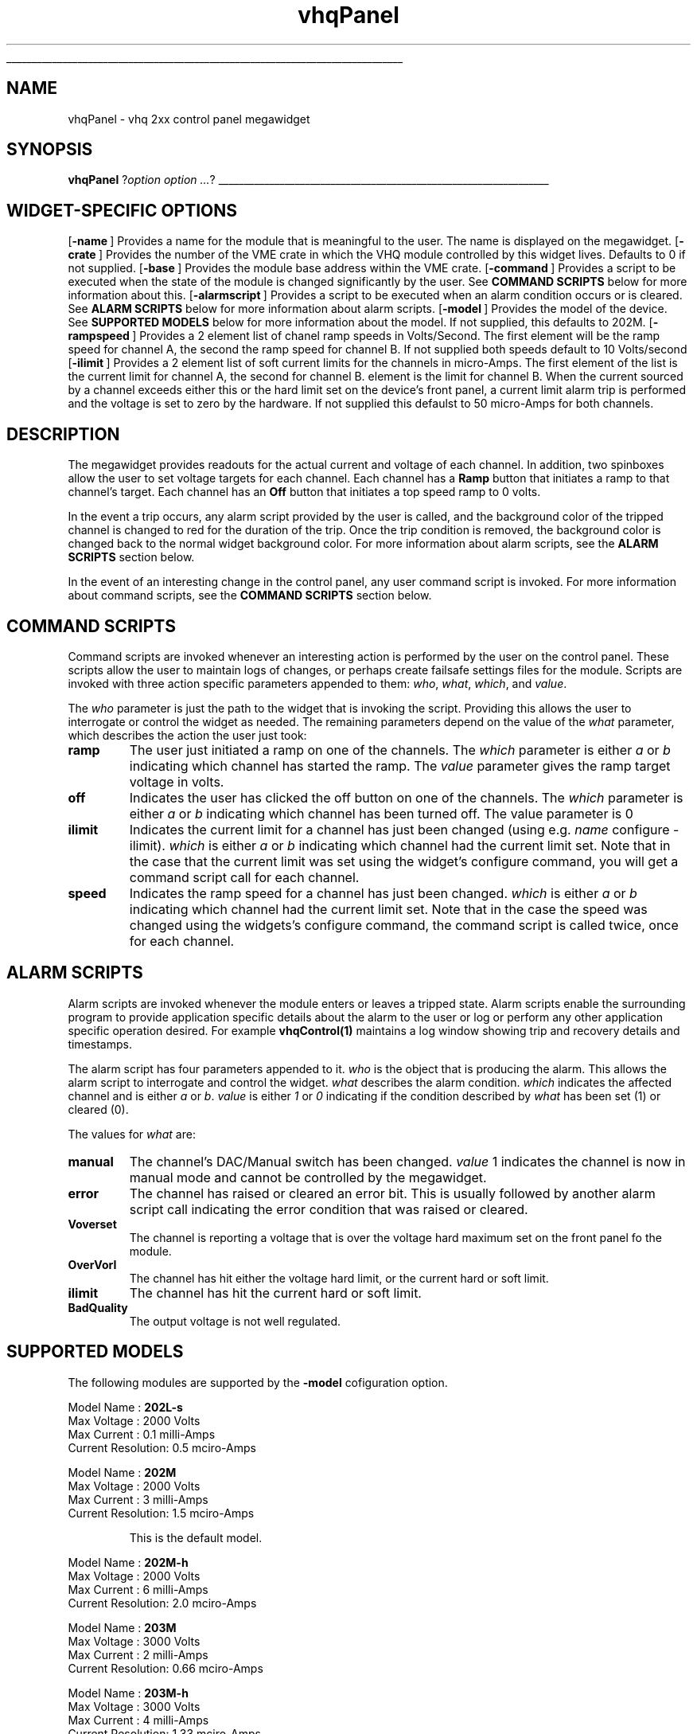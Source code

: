 '\"
'\" Copyright (c) 2005 Michigan State University All Rights Reserved
'\"  Licensed under the GPL.  See http://www.gnu.org/licenses/gpl.txt
'\"  terms and conditions.
'\"
'\" The definitions below are for supplemental macros used in Tcl/Tk
'\" manual entries.
'\"
'\" .AP type name in/out ?indent?
'\"	Start paragraph describing an argument to a library procedure.
'\"	type is type of argument (int, etc.), in/out is either "in", "out",
'\"	or "in/out" to describe whether procedure reads or modifies arg,
'\"	and indent is equivalent to second arg of .IP (shouldn't ever be
'\"	needed;  use .AS below instead)
'\"
'\" .AS ?type? ?name?
'\"	Give maximum sizes of arguments for setting tab stops.  Type and
'\"	name are examples of largest possible arguments that will be passed
'\"	to .AP later.  If args are omitted, default tab stops are used.
'\"
'\" .BS
'\"	Start box enclosure.  From here until next .BE, everything will be
'\"	enclosed in one large box.
'\"
'\" .BE
'\"	End of box enclosure.
'\"
'\" .CS
'\"	Begin code excerpt.
'\"
'\" .CE
'\"	End code excerpt.
'\"
'\" .VS ?version? ?br?
'\"	Begin vertical sidebar, for use in marking newly-changed parts
'\"	of man pages.  The first argument is ignored and used for recording
'\"	the version when the .VS was added, so that the sidebars can be
'\"	found and removed when they reach a certain age.  If another argument
'\"	is present, then a line break is forced before starting the sidebar.
'\"
'\" .VE
'\"	End of vertical sidebar.
'\"
'\" .DS
'\"	Begin an indented unfilled display.
'\"
'\" .DE
'\"	End of indented unfilled display.
'\"
'\" .SO
'\"	Start of list of standard options for a Tk widget.  The
'\"	options follow on successive lines, in four columns separated
'\"	by tabs.
'\"
'\" .SE
'\"	End of list of standard options for a Tk widget.
'\"
'\" .OP cmdName dbName dbClass
'\"	Start of description of a specific option.  cmdName gives the
'\"	option's name as specified in the class command, dbName gives
'\"	the option's name in the option database, and dbClass gives
'\"	the option's class in the option database.
'\"
'\" .UL arg1 arg2
'\"	Print arg1 underlined, then print arg2 normally.
'\"
'\" RCS: @(#) $Id$
'\"
'\"	# Set up traps and other miscellaneous stuff for Tcl/Tk man pages.
.if t .wh -1.3i ^B
.nr ^l \n(.l
.ad b
'\"	# Start an argument description
.de AP
.ie !"\\$4"" .TP \\$4
.el \{\
.   ie !"\\$2"" .TP \\n()Cu
.   el          .TP 15
.\}
.ta \\n()Au \\n()Bu
.ie !"\\$3"" \{\
\&\\$1	\\fI\\$2\\fP	(\\$3)
.\".b
.\}
.el \{\
.br
.ie !"\\$2"" \{\
\&\\$1	\\fI\\$2\\fP
.\}
.el \{\
\&\\fI\\$1\\fP
.\}
.\}
..
'\"	# define tabbing values for .AP
.de AS
.nr )A 10n
.if !"\\$1"" .nr )A \\w'\\$1'u+3n
.nr )B \\n()Au+15n
.\"
.if !"\\$2"" .nr )B \\w'\\$2'u+\\n()Au+3n
.nr )C \\n()Bu+\\w'(in/out)'u+2n
..
.AS Tcl_Interp Tcl_CreateInterp in/out
'\"	# BS - start boxed text
'\"	# ^y = starting y location
'\"	# ^b = 1
.de BS
.br
.mk ^y
.nr ^b 1u
.if n .nf
.if n .ti 0
.if n \l'\\n(.lu\(ul'
.if n .fi
..
'\"	# BE - end boxed text (draw box now)
.de BE
.nf
.ti 0
.mk ^t
.ie n \l'\\n(^lu\(ul'
.el \{\
.\"	Draw four-sided box normally, but don't draw top of
.\"	box if the box started on an earlier page.
.ie !\\n(^b-1 \{\
\h'-1.5n'\L'|\\n(^yu-1v'\l'\\n(^lu+3n\(ul'\L'\\n(^tu+1v-\\n(^yu'\l'|0u-1.5n\(ul'
.\}
.el \}\
\h'-1.5n'\L'|\\n(^yu-1v'\h'\\n(^lu+3n'\L'\\n(^tu+1v-\\n(^yu'\l'|0u-1.5n\(ul'
.\}
.\}
.fi
.br
.nr ^b 0
..
'\"	# VS - start vertical sidebar
'\"	# ^Y = starting y location
'\"	# ^v = 1 (for troff;  for nroff this doesn't matter)
.de VS
.if !"\\$2"" .br
.mk ^Y
.ie n 'mc \s12\(br\s0
.el .nr ^v 1u
..
'\"	# VE - end of vertical sidebar
.de VE
.ie n 'mc
.el \{\
.ev 2
.nf
.ti 0
.mk ^t
\h'|\\n(^lu+3n'\L'|\\n(^Yu-1v\(bv'\v'\\n(^tu+1v-\\n(^Yu'\h'-|\\n(^lu+3n'
.sp -1
.fi
.ev
.\}
.nr ^v 0
..
'\"	# Special macro to handle page bottom:  finish off current
'\"	# box/sidebar if in box/sidebar mode, then invoked standard
'\"	# page bottom macro.
.de ^B
.ev 2
'ti 0
'nf
.mk ^t
.if \\n(^b \{\
.\"	Draw three-sided box if this is the box's first page,
.\"	draw two sides but no top otherwise.
.ie !\\n(^b-1 \h'-1.5n'\L'|\\n(^yu-1v'\l'\\n(^lu+3n\(ul'\L'\\n(^tu+1v-\\n(^yu'\h'|0u'\c
.el \h'-1.5n'\L'|\\n(^yu-1v'\h'\\n(^lu+3n'\L'\\n(^tu+1v-\\n(^yu'\h'|0u'\c
.\}
.if \\n(^v \{\
.nr ^x \\n(^tu+1v-\\n(^Yu
\kx\h'-\\nxu'\h'|\\n(^lu+3n'\ky\L'-\\n(^xu'\v'\\n(^xu'\h'|0u'\c
.\}
.bp
'fi
.ev
.if \\n(^b \{\
.mk ^y
.nr ^b 2
.\}
.if \\n(^v \{\
.mk ^Y
.\}
..
'\"	# DS - begin display
.de DS
.RS
.nf
.sp
..
'\"	# DE - end display
.de DE
.fi
.RE
.sp
..
'\"	# SO - start of list of standard options
.de SO
.SH "STANDARD OPTIONS"
.LP
.nf
.ta 5.5c 11c
.ft B
..
'\"	# SE - end of list of standard options
.de SE
.fi
.ft R
.LP
See the \\fBoptions\\fR manual entry for details on the standard options.
..
'\"	# OP - start of full description for a single option
.de OP
.LP
.nf
.ta 4c
Command-Line Name:	\\fB\\$1\\fR
Database Name:	\\fB\\$2\\fR
Database Class:	\\fB\\$3\\fR
.fi
.IP
..
'\"    # MO -- Model description.
.de MD
.LP
.nf
.ta 4c
Model Name        :   \\fB\\$1\\fR
Max Voltage       :   \\$2 Volts
Max Current       :   \\$3 milli\\-Amps
Current Resolution:   \\$4 mciro\\-Amps
.fi
.IP
..


'\"	# CS - begin code excerpt
.de CS
.RS
.nf
.ta .25i .5i .75i 1i
..
'\"	# CE - end code excerpt
.de CE
.fi
.RE
..
.de UL
\\$1\l'|0\(ul'\\$2
..
.TH vhqPanel 3 "" Tcl "NSCLDAQ Tcl Support"
.BS
'\" Note:  do not modify the .SH NAME line immediately below!
.SH NAME
vhqPanel \- vhq 2xx control panel megawidget
.SH SYNOPSIS
\fBvhqPanel\fI \fR?\fIoption option ...\fR?
.BE
.SH "WIDGET-SPECIFIC OPTIONS"
.OP -name "" ""
Provides a name for the module that is meaningful to the user.
The name is displayed on the megawidget.
.OP -crate "" ""
Provides the number of the VME crate in which the VHQ module controlled
by this widget lives. Defaults to 0 if not supplied.
.OP -base "" ""
Provides the module base address within the VME crate.
.OP -command "" ""
Provides a script to be executed when the state of the
module is changed significantly by the user.  See
\fBCOMMAND SCRIPTS\fR below for more information about
this.
.OP -alarmscript "" ""
Provides a script to be executed when an alarm condition
occurs or is cleared.  See \fBALARM SCRIPTS\fR below for more information
about alarm scripts.
.OP -model "" ""
Provides the model  of the device.  See \fBSUPPORTED MODELS\fR below
for more information about the model.  If not supplied, this defaults to
202M.
.OP -rampspeed "" ""
Provides a 2 element list of chanel ramp speeds in Volts/Second.  The first
element will be the ramp speed for channel A, the second the ramp speed for channel B.
If not supplied both speeds default to 10 Volts/second
.OP -ilimit "" ""
Provides a 2 element list of soft current limits for the channels in
micro\-Amps.  The first element of the list is the current limit for channel A,
the second for channel B.
element is the limit for channel B.  When the current sourced by a channel exceeds
either this or the hard limit set on the device's front panel, a current limit alarm
trip is performed and the voltage is set to zero by the hardware.
If not supplied this defaulst to 50 micro\-Amps for both channels.
.SH DESCRIPTION
.PP
The megawidget provides readouts for the actual current and voltage
of each channel.  In addition, two spinboxes allow the user to set
voltage targets for each channel.  Each channel has a \fBRamp\fR button
that initiates a ramp to that channel's target.  Each channel has an \fBOff\fR button
that initiates a top speed ramp to 0 volts.
.PP
In the event a trip occurs, any alarm script provided by the user is called, and the
background color of the tripped channel is changed to red for the duration of the trip.
Once the trip condition is removed, the background color is changed back to the normal
widget background color.  For more information about alarm scripts, see the \fBALARM SCRIPTS\fR
section below.
.PP
In the event of an interesting change in the control panel, any user command script is invoked.
For more information about command scripts, see the \fBCOMMAND SCRIPTS\fR section below.

.SH "COMMAND SCRIPTS"
.PP
Command scripts are invoked whenever an interesting action is performed
by the user on the control panel.  These scripts allow the user to
maintain logs of changes, or perhaps create failsafe settings files for
the module.  Scripts are invoked with three action specific parameters
appended to them: \fIwho\fR, \fIwhat\fR, \fIwhich\fR, and \fIvalue\fR.
.PP
The \fIwho\fR parameter is just the path to the widget that is invoking the
script.  Providing this allows the user to interrogate or control the widget
as needed.  The remaining parameters depend on the value of the \fIwhat\fR
parameter, which describes the action the user just took:
.TP
\fBramp\fR
The user just initiated a ramp on one of the channels.  The \fIwhich\fR
parameter is either \fIa\fR or \fIb\fR indicating which channel
has started the ramp.  The \fIvalue\fR\ parameter gives the ramp target
voltage in volts.
.TP
\fBoff\fR
Indicates the user has clicked the off button on one of the channels.  The
\fIwhich\fR parameter is either \fIa\fR or \fIb\fR indicating which channel
has been turned off.  The value parameter is 0
.TP
\fBilimit\fR
Indicates the current limit for a channel has just been changed (using e.g.
\fIname\fR configure -ilimit).   \fIwhich\fR is either \fIa\fR or \fIb\fR indicating
which channel had the current limit set.  Note that in the case that the current
limit was set using the widget's configure command, you will get a command script call for each
channel.
.TP
\fBspeed\fR
Indicates the ramp speed for a channel has just been changed.  \fIwhich\fR
is either \fIa\fR or \fIb\fR indicating
which channel had the current limit set.  Note that in the case the speed was
changed using the widgets's configure command, the command script is called
twice, once for each channel.
.SH "ALARM SCRIPTS"
.PP
Alarm scripts are invoked whenever the module enters or leaves a tripped state.
Alarm scripts enable the surrounding program to provide application specific
details about the alarm to the user or log or perform any other application
specific operation desired.  For example \fBvhqControl(1)\fR maintains a log
window showing trip and recovery details and timestamps.
.PP
The alarm script has four parameters appended to it.  \fIwho\fR is the object
that is producing the alarm.  This allows the alarm script to interrogate and
control the widget. \fIwhat\fR describes the alarm condition.  \fIwhich\fR
indicates the affected channel and is either \fIa\fR or \fIb\fR. \fIvalue\fR is
either \fI1\fR or \fI0\fR indicating if the condition described by \fIwhat\fR
has been set (1)  or cleared (0).
.PP
The values for \fIwhat\fR are:
.TP
\fBmanual\fR
The channel's DAC/Manual switch has been changed.  \fIvalue\fR 1 indicates
the channel is now in manual mode and cannot be controlled by the megawidget.
.TP
\fBerror\fR
The channel has raised or cleared an error bit.  This is usually followed
by another alarm script call indicating the error condition that was raised or cleared.
.TP
\fBVoverset\fR
The channel is reporting a voltage that is over the voltage hard maximum
set on the front panel fo the module.
.TP
\fBOverVorI\fR
The channel has hit either the voltage hard limit, or the current hard or soft limit.
.TP
\fBilimit\fR
The channel has hit the current hard or soft limit.
.TP
\fBBadQuality\fR
The output voltage is not well regulated.
.SH "SUPPORTED MODELS"
.PP
The following modules are supported by the \fB-model\fR cofiguration option.
.MD 202L-s 2000 0.1 0.5
.MD 202M   2000 3   1.5
This is the default model.
.MD 202M-h 2000 6   2.0
.MD 203M   3000 2   0.66
.MD 203M-h 3000 4   1.33
.MD 204L   4000 1   0.33
.MD 204M-h 4000 3   1.5
.MD 205L   5000 1   0.33
.MD 205L-h 5000 2   0.66
.PP
Note that the software is unable to determine the actual model number
of the device.  If your model is not in the supported list,
file an enhancment request at http://daqbugs.nscl.msu.edu and
in the meantime, use a model with capabilities closest to the one
you have.

.SH "SEE ALSO"
vhqControl(1)

.SH KEYWORDS
vhq slow-controls
